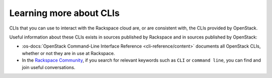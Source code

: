 .. _moreinfo-cli:

~~~~~~~~~~~~~~~~~~~~~~~~
Learning more about CLIs
~~~~~~~~~~~~~~~~~~~~~~~~
CLIs that you can use to interact with the Rackspace cloud
are, or are consistent with,
the CLIs provided by OpenStack.

Useful information about these CLIs exists in sources published by
Rackspace and in sources published by OpenStack:

* :os-docs:`OpenStack Command-Line Interface Reference <cli-reference/content>`
  documents all OpenStack CLIs, whether or not they are
  in use at Rackspace.

* In the
  `Rackspace Community <https://community.rackspace.com/>`__,
  if you search for relevant keywords
  such as ``CLI`` or ``command line``,
  you can find and join useful conversations.
